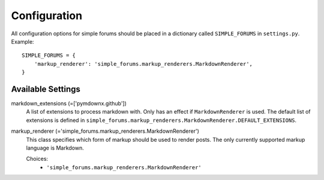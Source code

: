 =============
Configuration
=============

All configuration options for simple forums should be placed in a dictionary called ``SIMPLE_FORUMS`` in ``settings.py``. Example::

    SIMPLE_FORUMS = {
        'markup_renderer': 'simple_forums.markup_renderers.MarkdownRenderer',
    }

Available Settings
------------------

markdown_extensions (=['pymdownx.github'])
  A list of extensions to process markdown with. Only has an effect if ``MarkdownRenderer`` is used. The default list of extensions is defined in ``simple_forums.markup_renderers.MarkdownRenderer.DEFAULT_EXTENSIONS``.

markup_renderer (='simple_forums.markup_renderers.MarkdownRenderer')
  This class specifies which form of markup should be used to render posts. The only currently supported markup language is Markdown.

  Choices:
    * ``'simple_forums.markup_renderers.MarkdownRenderer'``